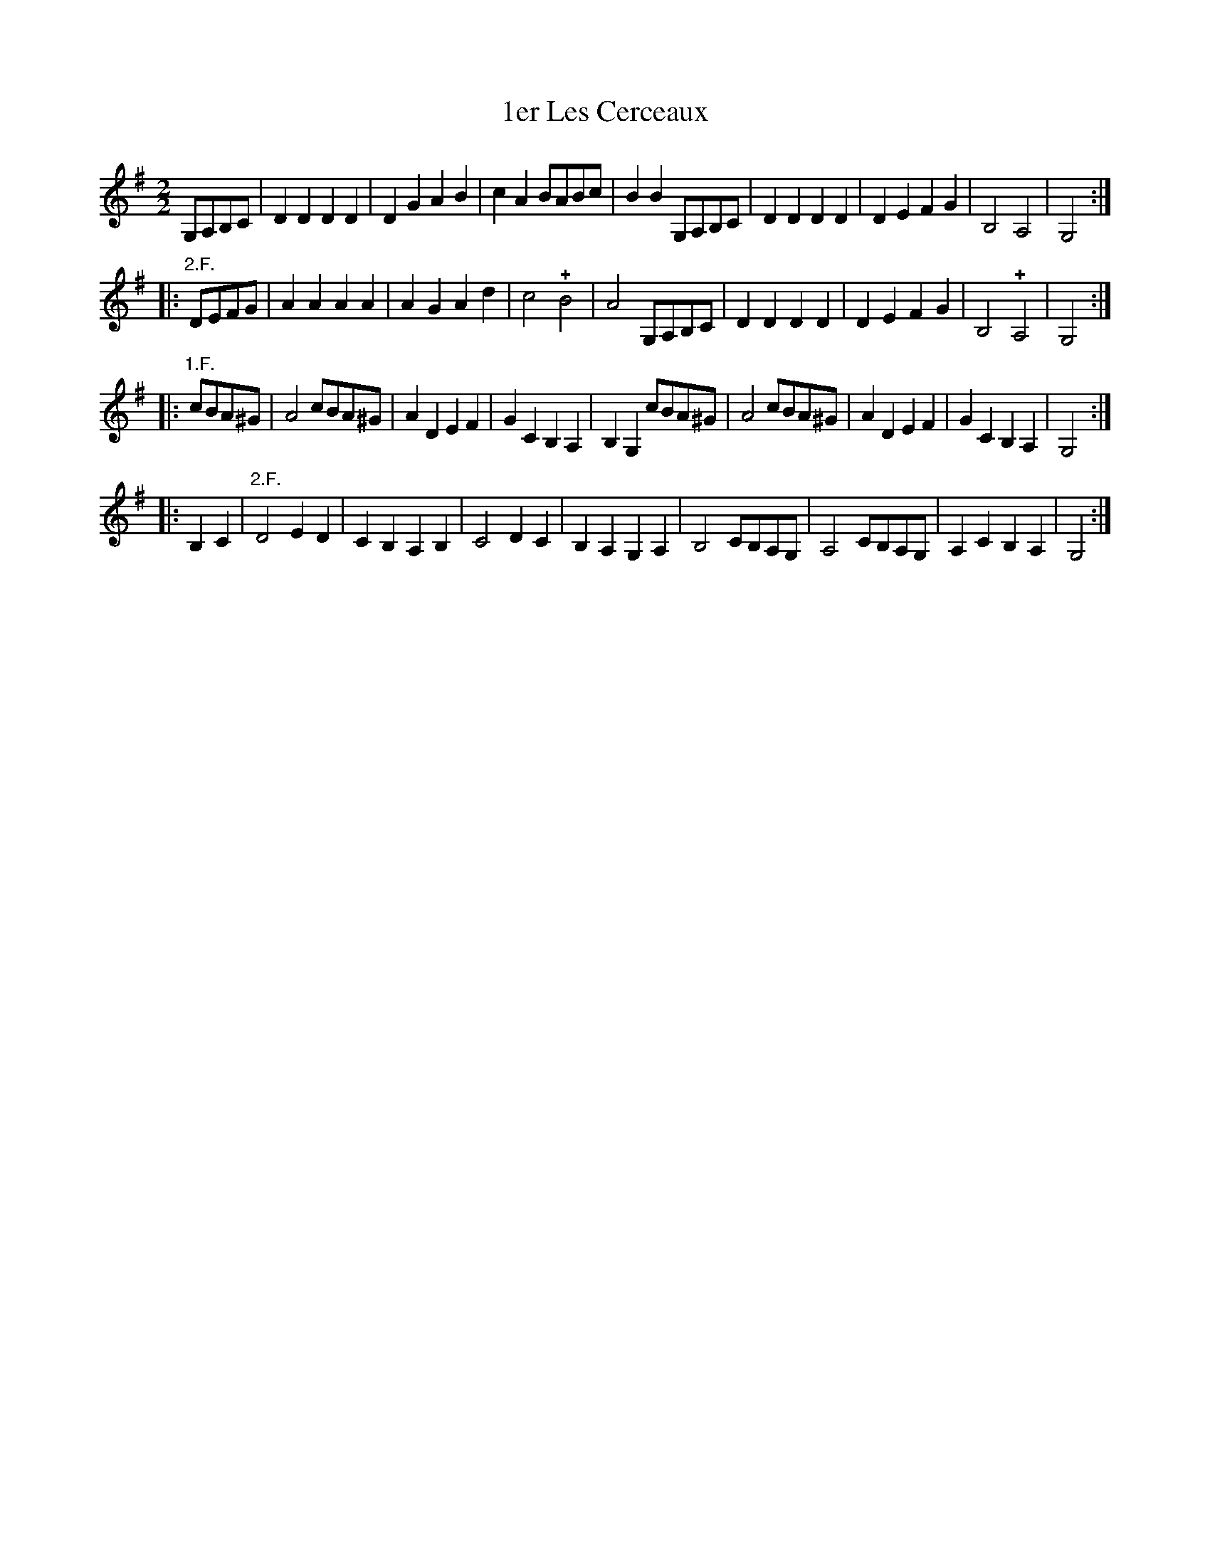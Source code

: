 X: 241
T: 1er Les Cerceaux
%R:
B: Robert Landrin "Potpourri fran\,cois des contre-danse ancienne tel quil se danse chez la Reine ..." 1760 p.24 #1
S: http://memory.loc.gov/cgi-bin/query/D?musdibib:2:./temp/~ammem_EbRS:
Z: 2014 John Chambers <jc:trillian.mit.edu>
N: The 3rd strain's repeat symbols conflict with the "1.F." ("un Fois" = "one Time").
M: 2/2
L: 1/8
K: G
% - - - - - - - - - - - - - - - - - - - - - - - - -
G,A,B,C |\
D2D2 D2D2 | D2G2 A2B2 | c2A2 BABc | B2B2 G,A,B,C |\
D2D2 D2D2 | D2E2 F2G2 | B,4 A,4 | G,4 :|
|: "2.F."DEFG |\
A2A2 A2A2 | A2G2 A2d2 | c4 !+!B4 | A4 G,A,B,C |\
D2D2 D2D2 | D2E2 F2G2 | B,4 !+!A,4 | G,4 :|
|: "1.F."cBA^G |\
A4 cBA^G | A2D2 E2F2 | G2C2 B,2A,2 | B,2G,2 cBA^G |\
A4 cBA^G | A2D2 E2F2 | G2C2 B,2A,2 | G,4 :|
|: B,2C2 |\
"2.F."D4 E2D2 | C2B,2 A,2B,2 | C4 D2C2 | B,2A,2 G,2A,2 |\
B,4 CB,A,G, | A,4 CB,A,G, | A,2C2 B,2A,2 | G,4 :|
% - - - - - - - - - - - - - - - - - - - - - - - - -
